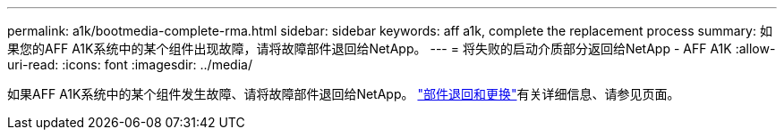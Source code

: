 ---
permalink: a1k/bootmedia-complete-rma.html 
sidebar: sidebar 
keywords: aff a1k, complete the replacement process 
summary: 如果您的AFF A1K系统中的某个组件出现故障，请将故障部件退回给NetApp。 
---
= 将失败的启动介质部分返回给NetApp - AFF A1K
:allow-uri-read: 
:icons: font
:imagesdir: ../media/


[role="lead"]
如果AFF A1K系统中的某个组件发生故障、请将故障部件退回给NetApp。 https://mysupport.netapp.com/site/info/rma["部件退回和更换"]有关详细信息、请参见页面。
